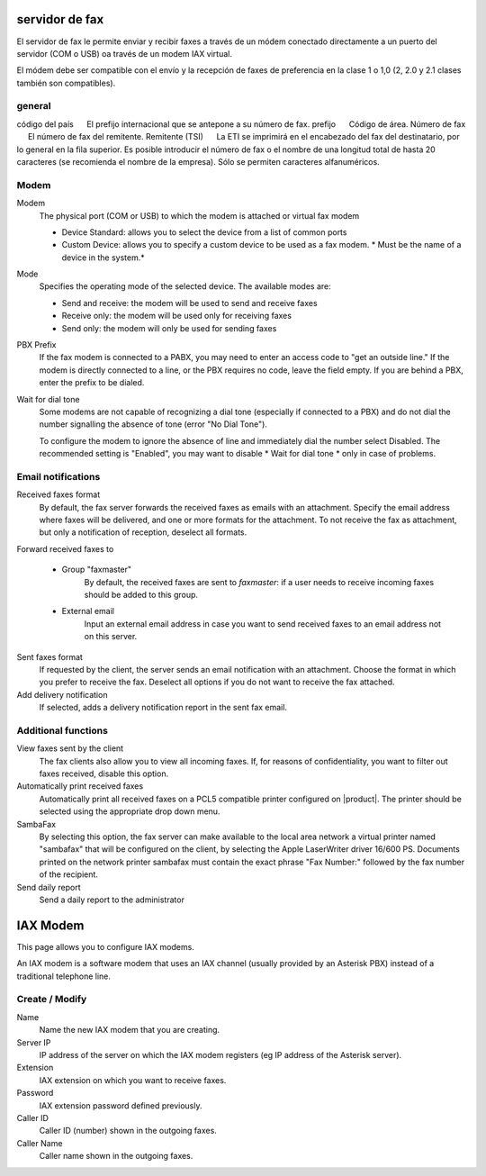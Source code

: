 =============== 
servidor de fax 
=============== 

El servidor de fax le permite enviar y recibir faxes a través de un módem 
conectado directamente a un puerto del servidor (COM o USB) oa través de un 
modem IAX virtual. 

El módem debe ser compatible con el envío y la recepción de faxes de preferencia en la clase 1 o 1,0 (2, 2.0 y 2.1 clases también son compatibles). 

general 
======== 

código del país 
     El prefijo internacional que se antepone a su número de fax. 
prefijo 
     Código de área. 
Número de fax 
     El número de fax del remitente. 
Remitente (TSI) 
     La ETI se imprimirá en el encabezado del fax del destinatario, por lo general en la fila superior. Es posible introducir el número de fax o el nombre de una longitud total de hasta 20 caracteres (se recomienda el nombre de la empresa). Sólo se permiten caracteres alfanuméricos.


Modem
=====

Modem
    The physical port (COM or USB) to which the modem is attached or virtual fax modem

    * Device Standard: allows you to select the device from a list of common ports
    * Custom Device: allows you to specify a custom device to be used as a fax modem. * Must be the name of a device in the system.*
Mode
    Specifies the operating mode of the selected device. The available modes are:

    * Send and receive: the modem will be used to send and receive faxes
    * Receive only: the modem will be used only for receiving faxes
    * Send only: the modem will only be used for sending faxes
PBX Prefix
    If the fax modem is connected to a PABX, you may need to enter an access code to "get an outside line."
    If the modem is directly connected to a line, or the PBX requires no code, leave the field empty.
    If you are behind a PBX, enter the prefix to be dialed.

Wait for dial tone
    Some modems are not capable of recognizing a dial tone
    (especially if connected to a PBX) and do not dial the number
    signalling the absence of tone (error "No Dial Tone").

    To configure the modem to ignore the absence of line and
    immediately dial the number select Disabled. The recommended setting is
    "Enabled", you may want to disable * Wait for dial tone * only in case of problems.


Email notifications
===================

Received faxes format
    By default, the fax server forwards the received faxes as
    emails with an attachment. Specify the email address
    where faxes will be delivered, and one or more formats for
    the attachment. To not receive the fax as attachment, but only a
    notification of reception, deselect all formats.

Forward received faxes to

    * Group "faxmaster"
        By default, the received faxes are sent to *faxmaster*: if
        a user needs to receive incoming faxes should be added to this
        group.
    * External email
        Input an external email address in case you
        want to send received faxes to an email address not on this server.

Sent faxes format
    If requested by the client, the server sends an email notification with an
    attachment. Choose the format in which you prefer to receive the fax.
    Deselect all options if you do not want to receive the fax attached.
    

Add delivery notification
    If selected, adds a delivery notification report in the sent fax email.



Additional functions
=====================

View faxes sent by the client
    The fax clients also allow you to view all incoming faxes. If,
    for reasons of confidentiality, you want to filter out faxes
    received, disable this option.

Automatically print received faxes
    Automatically print all received faxes on a
    PCL5 compatible printer configured on |product|. The printer should be
    selected using the appropriate drop down menu.

SambaFax
    By selecting this option, the fax server can make available to the
    local area network a virtual printer named "sambafax" that will
    be configured on the client, by selecting the Apple LaserWriter driver
    16/600 PS. Documents printed on the network printer sambafax
    must contain the exact phrase "Fax Number:" followed by the
    fax number of the recipient.

Send daily report
    Send a daily report to the administrator

=========
IAX Modem
=========

This page allows you to configure IAX modems.

An IAX modem is a software modem that uses an IAX channel (usually 
provided by an Asterisk PBX) instead of a traditional telephone line.


Create / Modify
===============

Name
    Name the new IAX modem that you are creating.

Server IP
    IP address of the server on which the IAX modem registers (eg IP address of the Asterisk server).

Extension
    IAX extension on which you want to receive faxes.

Password 
    IAX extension password defined previously.

Caller ID
    Caller ID (number) shown in the outgoing faxes.

Caller Name
    Caller name shown in the outgoing faxes.


